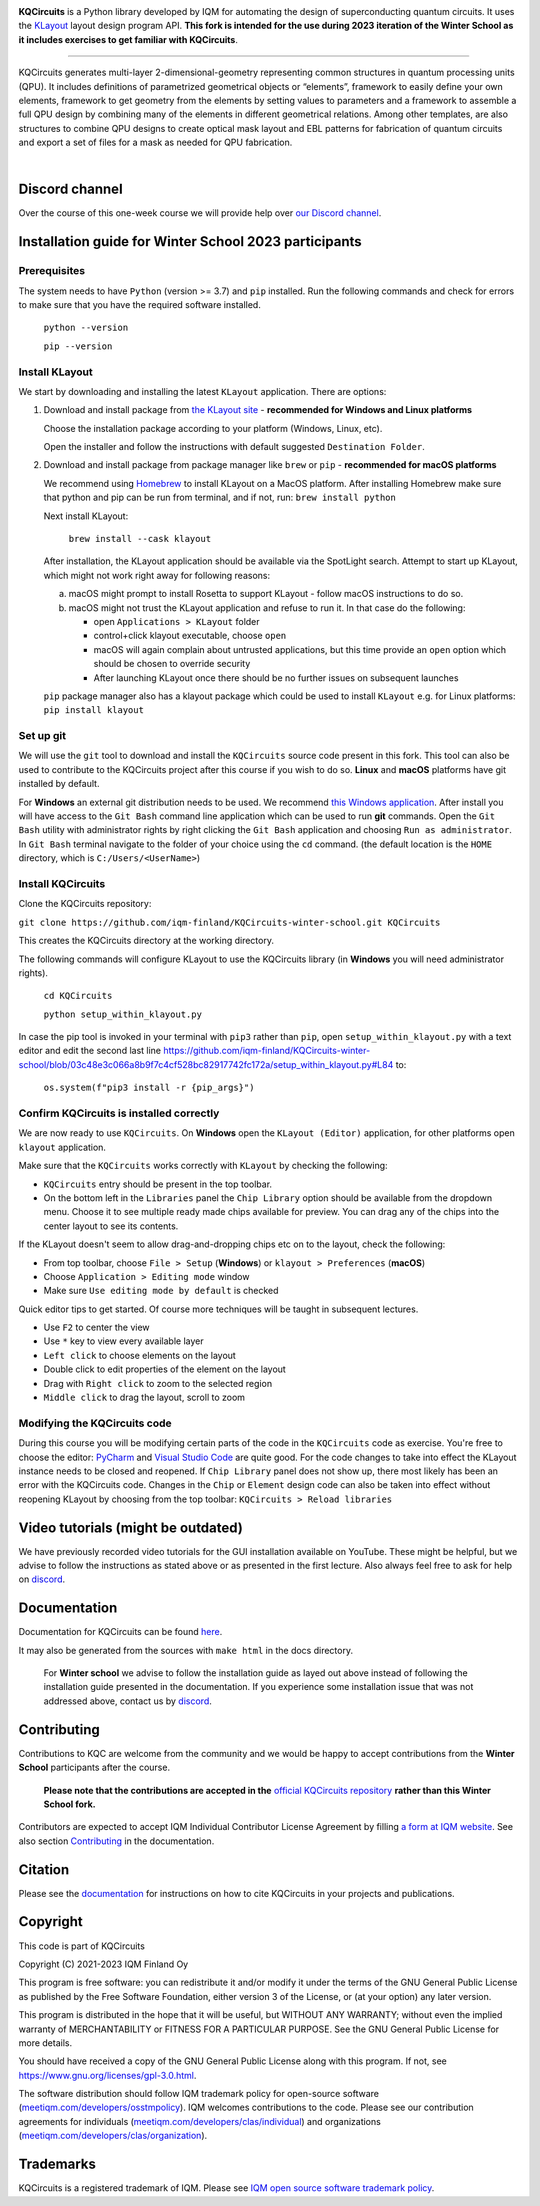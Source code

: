 .. image:: /docs/images/logo-small.png
   :target: https://github.com/iqm-finland/KQCircuits
   :alt: KQCircuits
   :width: 300
   :align: center

**KQCircuits** is a Python library developed by IQM for automating the design of
superconducting quantum circuits. It uses the `KLayout <https://klayout.de>`__ layout design program
API. **This fork is intended for the use during 2023 iteration of the Winter School
as it includes exercises to get familiar with KQCircuits**.

.. image:: https://github.com/iqm-finland/KQCircuits/actions/workflows/ci.yaml/badge.svg
   :target: https://github.com/iqm-finland/KQCircuits/actions/workflows/ci.yaml
   :alt: Continuous Integration

.. image:: https://zenodo.org/badge/DOI/10.5281/zenodo.4944796.svg
   :target: https://doi.org/10.5281/zenodo.4944796
   :alt: DOI

.. image:: https://img.shields.io/badge/License-GPLv3-blue.svg
   :target: https://github.com/iqm-finland/kqcircuits/blob/master/LICENSE
   :alt: License

.. image:: https://img.shields.io/github/v/tag/iqm-finland/KQCircuits?label=version&sort=semver
   :target: https://github.com/iqm-finland/KQCircuits/releases/
   :alt: Latest version

.. image:: https://img.shields.io/badge/click-for%20documentation%20%F0%9F%93%92-lightgrey
   :target: https://iqm-finland.github.io/KQCircuits/index.html
   :alt: Click for documentation


----

KQCircuits generates multi-layer 2-dimensional-geometry representing common structures in quantum
processing units (QPU). It includes definitions of parametrized geometrical objects or “elements”,
framework to easily define your own elements, framework to get geometry from the elements by setting
values to parameters and a framework to assemble a full QPU design by combining many of the elements
in different geometrical relations. Among other templates, are also structures to combine QPU
designs to create optical mask layout and EBL patterns for fabrication of quantum circuits and
export a set of files for a mask as needed for QPU fabrication.

.. image:: /docs/images/readme/design_flow.svg
   :alt: QPU design workflow
   :width: 700

⠀

.. image:: /docs/images/readme/single_xmons_chip_3.png
   :alt: Example layout

Discord channel
^^^^^^^^^^^^^^^

Over the course of this one-week course we will provide help over
`our Discord channel <https://discord.gg/FW9Pj9U5hM>`__.

Installation guide for Winter School 2023 participants
^^^^^^^^^^^^^^^^^^^^^^^^^^^^^^^^^^^^^^^^^^^^^^^^^^^^^^

Prerequisites
-------------

The system needs to have ``Python`` (version >= 3.7) and ``pip`` installed.
Run the following commands and check for errors to make sure that you have the required software installed.

   ``python --version``

   ``pip --version``

Install KLayout
---------------

We start by downloading and installing the latest ``KLayout`` application. There are options:

1. Download and install package from `the KLayout site <https://www.klayout.de/build.html>`__ - **recommended for Windows and Linux platforms**

   Choose the installation package according to your platform (Windows, Linux, etc).

   Open the installer and follow the instructions with default suggested ``Destination Folder``.

2. Download and install package from package manager like ``brew`` or ``pip`` - **recommended for macOS platforms**

   We recommend using `Homebrew <https://brew.sh/>`__ to install KLayout on a MacOS platform.
   After installing Homebrew make sure that python and pip can be run from terminal, and if not, run: ``brew install python``

   Next install KLayout:

      ``brew install --cask klayout``

   After installation, the KLayout application should be available via the SpotLight search. Attempt to start up KLayout, which might not work right away for following reasons:

   a. macOS might prompt to install Rosetta to support KLayout - follow macOS instructions to do so.

   b. macOS might not trust the KLayout application and refuse to run it. In that case do the following:

      - open ``Applications > KLayout`` folder

      - control+click klayout executable, choose ``open``

      - macOS will again complain about untrusted applications, but this time provide an ``open`` option which should be chosen to override security

      - After launching KLayout once there should be no further issues on subsequent launches

   ``pip`` package manager also has a klayout package which could be used to install ``KLayout`` e.g. for Linux platforms: ``pip install klayout``

Set up git
----------

We will use the ``git`` tool to download and install the ``KQCircuits`` source code present in this fork.
This tool can also be used to contribute to the KQCircuits project after this course if you wish to do so.
**Linux** and **macOS** platforms have git installed by default.

For **Windows** an external git distribution needs to be used.
We recommend `this Windows application <https://git-scm.com/downloads>`__.
After install you will have access to the ``Git Bash`` command line application which can be used to run **git** commands.
Open the ``Git Bash`` utility with administrator rights by right clicking the ``Git Bash`` application and choosing ``Run as administrator``.
In ``Git Bash`` terminal navigate to the folder of your choice using the ``cd`` command.
(the default location is the ``HOME`` directory, which is ``C:/Users/<UserName>``)

Install KQCircuits
------------------

Clone the KQCircuits repository:

``git clone https://github.com/iqm-finland/KQCircuits-winter-school.git KQCircuits``

This creates the KQCircuits directory at the working directory.

The following commands will configure KLayout to use the KQCircuits library
(in **Windows** you will need administrator rights).

   ``cd KQCircuits``

   ``python setup_within_klayout.py``

In case the pip tool is invoked in your terminal with ``pip3`` rather than ``pip``, open ``setup_within_klayout.py`` with a text editor and edit the second last line https://github.com/iqm-finland/KQCircuits-winter-school/blob/03c48e3c066a8b9f7c4cf528bc82917742fc172a/setup_within_klayout.py#L84 to:

   ``os.system(f"pip3 install -r {pip_args}")``

Confirm KQCircuits is installed correctly
-----------------------------------------

We are now ready to use ``KQCircuits``. On **Windows** open the ``KLayout (Editor)`` application, for other platforms open ``klayout`` application.

Make sure that the ``KQCircuits`` works correctly with ``KLayout`` by checking the following:

- ``KQCircuits`` entry should be present in the top toolbar.
- On the bottom left in the ``Libraries`` panel the ``Chip Library`` option should be available from the dropdown menu. Choose it to see multiple ready made chips available for preview. You can drag any of the chips into the center layout to see its contents.

.. image:: https://github.com/iqm-finland/KQCircuits-winter-school/blob/main/check-kqcircuits-works.png?raw=true
   :alt: These should be available if KQCircuits works

If the KLayout doesn't seem to allow drag-and-dropping chips etc on to the layout, check the following:

- From top toolbar, choose ``File > Setup`` (**Windows**) or ``klayout > Preferences`` (**macOS**)
- Choose ``Application > Editing mode`` window
- Make sure ``Use editing mode by default`` is checked

.. image:: https://github.com/iqm-finland/KQCircuits-winter-school/blob/main/check-editing-mode-1.png?raw=true
   :alt: Enable Editing Mode
.. image:: https://github.com/iqm-finland/KQCircuits-winter-school/blob/main/check-editing-mode-2.png?raw=true
   :alt: Enable Editing Mode

Quick editor tips to get started. Of course more techniques will be taught in subsequent lectures.

- Use ``F2`` to center the view
- Use ``*`` key to view every available layer
- ``Left click`` to choose elements on the layout
- Double click to edit properties of the element on the layout
- Drag with ``Right click`` to zoom to the selected region
- ``Middle click`` to drag the layout, scroll to zoom

Modifying the KQCircuits code
-----------------------------

During this course you will be modifying certain parts of the code in the ``KQCircuits`` code as exercise.
You're free to choose the editor: `PyCharm <https://www.jetbrains.com/pycharm/>`__ and `Visual Studio Code <https://code.visualstudio.com/>`__ are quite good.
For the code changes to take into effect the KLayout instance
needs to be closed and reopened. If ``Chip Library`` panel does not show up, there most likely has been an error
with the KQCircuits code. Changes in the ``Chip`` or ``Element`` design code can also be taken into effect
without reopening KLayout by choosing from the top toolbar: ``KQCircuits > Reload libraries``

Video tutorials (might be outdated)
^^^^^^^^^^^^^^^^^^^^^^^^^^^^^^^^^^^

We have previously recorded video tutorials for the GUI installation available on YouTube.
These might be helpful, but we advise to follow the instructions as stated above or as presented in the first lecture.
Also always feel free to ask for help on
`discord <https://discord.gg/FW9Pj9U5hM>`__.

.. raw:: html

   <div style="overflow:auto;">
     <table style="">
       <tr>
         <th>
           Windows
         </th>
         <th>
           Ubuntu
         </th>
         <th>
           MacOS
         </th>
       </tr>
       <tr>
         <th>
           <a href="https://youtu.be/9ra_5s2i3eU">
             <img src="https://img.youtube.com/vi/9ra_5s2i3eU/mqdefault.jpg" width=300 alt="KQCircuits Getting Started (Windows)">
           </a>
         </th>
         <th>
           <a href="https://youtu.be/ml773WtfnT0">
             <img src="https://img.youtube.com/vi/ml773WtfnT0/mqdefault.jpg" width=300 alt="KQCircuits Getting Started (Ubuntu)">
           </a>
         </th>
         <th>
           <a href="https://youtu.be/lt5ThOQ-caU">
             <img src="https://img.youtube.com/vi/lt5ThOQ-caU/mqdefault.jpg" width=300 alt="KQCircuits Getting Started (MacOS)">
           </a>
         </th>
       </tr>
     </table>
   </div>



Documentation
^^^^^^^^^^^^^

Documentation for KQCircuits can be found `here <https://iqm-finland.github.io/KQCircuits/>`__.

It may also be generated from the sources with ``make html`` in the docs directory.

   For **Winter school** we advise to follow the installation guide as layed out above instead of following
   the installation guide presented in the documentation. If you experience some installation issue
   that was not addressed above, contact us by
   `discord <https://discord.gg/FW9Pj9U5hM>`__.

Contributing
^^^^^^^^^^^^

Contributions to KQC are welcome from the community and we would be happy to
accept contributions from the **Winter School** participants after the course.

   **Please note that the contributions are accepted in the**
   `official KQCircuits repository <https://github.com/iqm-finland/KQCircuits>`__
   **rather than this Winter School fork.**

Contributors are expected to accept IQM
Individual Contributor License Agreement by filling `a form at IQM website
<https://meetiqm.com/developers/clas>`__. See also section `Contributing
<https://iqm-finland.github.io/KQCircuits/contributing.html>`__ in the
documentation.

Citation
^^^^^^^^
Please see the
`documentation <https://iqm-finland.github.io/KQCircuits/citing.html>`__
for instructions on how to cite KQCircuits in your projects and publications.

Copyright
^^^^^^^^^

This code is part of KQCircuits

Copyright (C) 2021-2023 IQM Finland Oy

This program is free software: you can redistribute it and/or modify it under the terms of the GNU General Public
License as published by the Free Software Foundation, either version 3 of the License, or (at your option) any later
version.

This program is distributed in the hope that it will be useful, but WITHOUT ANY WARRANTY; without even the implied
warranty of MERCHANTABILITY or FITNESS FOR A PARTICULAR PURPOSE. See the GNU General Public License for more details.

You should have received a copy of the GNU General Public License along with this program. If not, see
https://www.gnu.org/licenses/gpl-3.0.html.

The software distribution should follow IQM trademark policy for open-source software
(`meetiqm.com/developers/osstmpolicy <https://meetiqm.com/developers/osstmpolicy/>`__).
IQM welcomes contributions to the code. Please see our contribution agreements for individuals
(`meetiqm.com/developers/clas/individual <https://meetiqm.com/developers/clas/individual/>`__)
and organizations (`meetiqm.com/developers/clas/organization <https://meetiqm.com/developers/clas/organization/>`__).

Trademarks
^^^^^^^^^^

KQCircuits is a registered trademark of IQM. Please see
`IQM open source software trademark policy <https://meetiqm.com/developers/osstmpolicy>`__.
